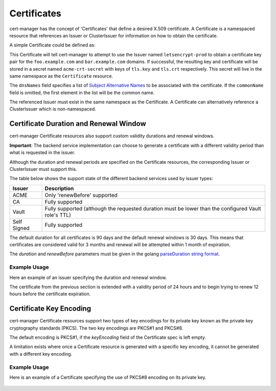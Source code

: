 ============
Certificates
============

cert-manager has the concept of 'Certificates' that define a desired X.509
certificate. A Certificate is a namespaced resource that references an
Issuer or ClusterIssuer for information on how to obtain the certificate.

A simple Certificate could be defined as:

.. code-block:: yaml
   :linenos:
   :emphasize-lines: 17-20

   apiVersion: certmanager.k8s.io/v1alpha1
   kind: Certificate
   metadata:
     name: acme-crt
   spec:
     secretName: acme-crt-secret
     dnsNames:
     - foo.example.com
     - bar.example.com
     acme:
       config:
       - ingressClass: nginx
         domains:
         - foo.example.com
         - bar.example.com
     issuerRef:
       name: letsencrypt-prod
       # We can reference ClusterIssuers by changing the kind here.
       # The default value is Issuer (i.e. a locally namespaced Issuer)
       kind: Issuer

This Certificate will tell cert-manager to attempt to use the Issuer
named ``letsencrypt-prod`` to obtain a certificate key pair for the
``foo.example.com`` and ``bar.example.com`` domains. If successful, the
resulting key and certificate will be stored in a secret named
``acme-crt-secret`` with keys of ``tls.key`` and ``tls.crt`` respectively.
This secret will live in the same namespace as the ``Certificate`` resource.

The ``dnsNames`` field specifies a list of `Subject Alternative Names`_ to be
associated with the certificate. If the ``commonName`` field is omitted, the
first element in the list will be the common name.

The referenced Issuer must exist in the same namespace as the Certificate.
A Certificate can alternatively reference a ClusterIssuer which is
non-namespaced.

.. _`Subject Alternative Names`: https://en.wikipedia.org/wiki/Subject_Alternative_Name

***************************************
Certificate Duration and Renewal Window
***************************************

cert-manager Certificate resources also support custom validity durations and
renewal windows.

**Important**: The backend service implementation can choose to generate a
certificate with a different validity period than what is requested in the
issuer.

Although the duration and renewal periods are specified on the Certificate
resources, the corresponding Issuer or ClusterIssuer must support this.

The table below shows the support state of the different backend services used
by issuer types:

===========  ============================================================
Issuer       Description
===========  ============================================================
ACME         Only 'renewBefore' supported
CA           Fully supported
Vault        Fully supported (although the requested duration must be lower
             than the configured Vault role's TTL)
Self Signed  Fully supported
===========  ============================================================

The default duration for all certificates is 90 days and the default renewal
windows is 30 days. This means that certificates are considered valid for 3
months and renewal will be attempted within 1 month of expiration.

The *duration* and *renewBefore* parameters must be given in the golang `parseDuration string format <https://golang.org/pkg/time/#ParseDuration>`__.

Example Usage
=============
Here an example of an issuer specifying the duration and renewal window.

The certificate from the previous section is extended with a validity period of
24 hours and to begin trying to renew 12 hours before the certificate
expiration.

 .. code-block:: yaml
   :linenos:
   :emphasize-lines: 7,8

   apiVersion: certmanager.k8s.io/v1alpha1
   kind: Certificate
   metadata:
     name: example
   spec:
     secretName: example-tls
     duration: 24h
     renewBefore: 12h
     dnsNames:
     - foo.example.com
     - bar.example.com
     issuerRef:
       name: my-internal-ca
       kind: Issuer

************************
Certificate Key Encoding
************************

cert-manager Certificate resources support two types of key encodings 
for its private key known as the private key cryptography standards (PKCS).
The two key encodings are PKCS#1 and PKCS#8. 

The default encoding is PKCS#1, if the `keyEncoding` field of the Certificate spec is left empty.

A limitation exists where once a Certificate resource is generated with a 
specific key encoding, it cannot be generated with a different key encoding.

Example Usage
=============
Here is an example of a Certificate specifying the use of PKCS#8 encoding on 
its private key.

 .. code-block:: yaml
   :linenos:
   :emphasize-lines: 7

   apiVersion: certmanager.k8s.io/v1alpha1
   kind: Certificate
   metadata:
     name: example-pkcs8-cert
   spec:
     secretName: example-pkcs8-secret
     keyEncoding: pkcs8
     dnsNames:
     - foo.example.com
     - bar.example.com
     issuerRef:
       name: my-internal-ca
       kind: Issuer
